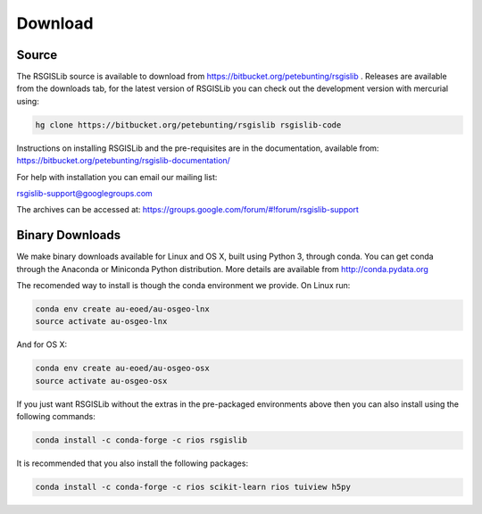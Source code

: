 Download
===============

Source
--------------------

The RSGISLib source is available to download from  https://bitbucket.org/petebunting/rsgislib . Releases are available from the downloads tab, for the latest version of RSGISLib you can check out the development version with mercurial using:


.. code-block:: bash

    hg clone https://bitbucket.org/petebunting/rsgislib rsgislib-code


Instructions on installing RSGISLib and the pre-requisites are in the documentation, available from: https://bitbucket.org/petebunting/rsgislib-documentation/

For help with installation you can email our mailing list:

rsgislib-support@googlegroups.com

The archives can be accessed at: 
https://groups.google.com/forum/#!forum/rsgislib-support


Binary Downloads
---------------------

We make binary downloads available for Linux and OS X, built using Python 3, through conda. You can get conda through the Anaconda or Miniconda Python distribution. More details are available from http://conda.pydata.org

The recomended way to install is though the conda environment we provide. On Linux run:

.. code-block:: bash

    conda env create au-eoed/au-osgeo-lnx
    source activate au-osgeo-lnx

And for OS X:

.. code-block:: bash

    conda env create au-eoed/au-osgeo-osx
    source activate au-osgeo-osx


If you just want RSGISLib without the extras in the pre-packaged environments above then you can also install using the following commands:

.. code-block:: bash

    conda install -c conda-forge -c rios rsgislib
    
It is recommended that you also install the following packages:

.. code-block:: bash

    conda install -c conda-forge -c rios scikit-learn rios tuiview h5py



